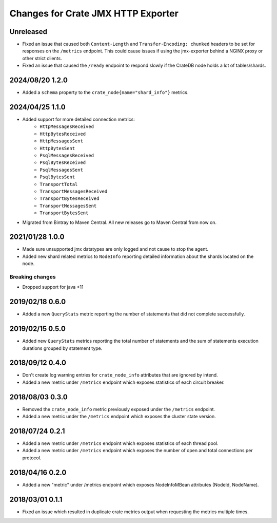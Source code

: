 =====================================
 Changes for Crate JMX HTTP Exporter
=====================================

Unreleased
==========

- Fixed an issue that caused both ``Content-Length`` and ``Transfer-Encoding:
  chunked`` headers to be set for responses on the ``/metrics`` endpoint.
  This could cause issues if using the jmx-exporter behind a NGINX proxy or
  other strict clients.

- Fixed an issue that caused the ``/ready`` endpoint to respond slowly if the
  CrateDB node holds a lot of tables/shards.


2024/08/20 1.2.0
================

- Added a ``schema`` property to the ``crate_node{name="shard_info"}`` metrics.

2024/04/25 1.1.0
================

- Added support for more detailed connection metrics:
    * ``HttpMessagesReceived``
    * ``HttpBytesReceived``
    * ``HttpMessagesSent``
    * ``HttpBytesSent``
    * ``PsqlMessagesReceived``
    * ``PsqlBytesReceived``
    * ``PsqlMessagesSent``
    * ``PsqlBytesSent``
    * ``TransportTotal``
    * ``TransportMessagesReceived``
    * ``TransportBytesReceived``
    * ``TransportMessagesSent``
    * ``TransportBytesSent``

- Migrated from Bintray to Maven Central. All new releases go to Maven Central
  from now on.

2021/01/28 1.0.0
================

- Made sure unsupported jmx datatypes are only logged and not cause to stop the
  agent.

- Added new shard related metrics to ``NodeInfo`` reporting detailed information
  about the shards located on the node.

Breaking changes
----------------

- Dropped support for java <11

2019/02/18 0.6.0
================

- Added a new ``QueryStats`` metric reporting the number of statements that
  did not complete successfully.

2019/02/15 0.5.0
================

- Added new ``QueryStats`` metrics reporting the total number of statements and
  the sum of statements execution durations grouped by statement type.

2018/09/12 0.4.0
================

- Don't create log warning entries for ``crate_node_info`` attributes that are
  ignored by intend.

- Added a new metric under ``/metrics`` endpoint which exposes statistics of
  each circuit breaker.

2018/08/03 0.3.0
================

- Removed the ``crate_node_info`` metric previously exposed under the
  ``/metrics`` endpoint.

- Added a new metric under the ``/metrics`` endpoint which exposes the cluster
  state version.

2018/07/24 0.2.1
================

- Added a new metric under ``/metrics`` endpoint which exposes statistics of
  each thread pool.

- Added a new metric under ``/metrics`` endpoint which exposes the number of
  open and total connections per protocol.

2018/04/16 0.2.0
================

- Added a new "metric" under /metrics endpoint which exposes NodeInfoMBean
  attributes (NodeId, NodeName).

2018/03/01 0.1.1
================

- Fixed an issue which resulted in duplicate crate metrics output when
  requesting the metrics multiple times.

